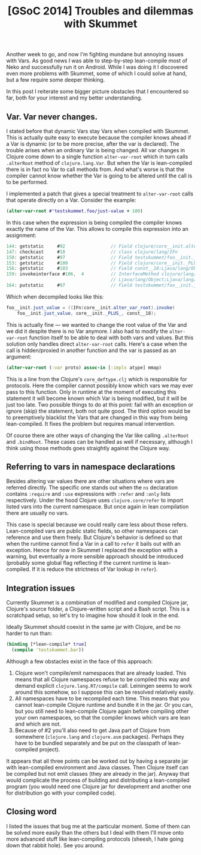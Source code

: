 #+title: [GSoC 2014] Troubles and dilemmas with Skummet
#+tags: clojure gsoc skummet
#+OPTIONS: toc:nil author:nil

Another week to go, and now I'm fighting mundane but annoying issues with Vars.
As good news I was able to step-by-step lean-compile most of Neko and
successfully run it on Android. While I was doing it I discovered even more
problems with Skummet, some of which I could solve at hand, but a few require
some deeper thinking.

In this post I reiterate some bigger picture obstacles that I encountered so
far, both for your interest and my better understanding.

#+readmore

** Var. Var never changes.

   I stated before that dynamic Vars stay Vars when compiled with Skummet. This
   is actually quite easy to execute because the compiler knows ahead if a Var
   is dynamic (or to be more precise, after the var is declared). The trouble
   arises when an ordinary Var is being changed. All var changes in Clojure
   come down to a single function =alter-var-root= which in turn calls
   =.alterRoot= method of =clojure.lang.Var=. But when the Var is lean-compiled
   there is in fact no Var to call methods from. And what's worse is that the
   compiler cannot know whether the Var is going to be altered until the call
   is to be performed.

   I implemented a patch that gives a special treatment to =alter-var-root=
   calls that operate directly on a Var. Consider the example:

#+BEGIN_SRC clojure
(alter-var-root #'testskummet.foo/just-value + 100)
#+END_SRC

   In this case when the expression is being compiled the compiler knows exactly
   the name of the Var. This allows to compile this expression into an
   assignment:

#+BEGIN_SRC java
144: getstatic     #92                 // Field clojure/core__init.alter_var_root:Ljava/lang/Object;
147: checkcast     #18                 // class clojure/lang/IFn
150: getstatic     #97                 // Field testskummet/foo__init.just_value:Ljava/lang/Object;
153: getstatic     #100                // Field clojure/core__init._PLUS_:Ljava/lang/Object;
156: getstatic     #103                // Field const__18:Ljava/lang/Object;
159: invokeinterface #106,  4          // InterfaceMethod clojure/lang/IFn.invoke:(Ljava/lang/Object;
                                       // Ljava/lang/Object;Ljava/lang/Object;)Ljava/lang/Object;
164: putstatic     #97                 // Field testskummet/foo__init.just_value:Ljava/lang/Object;
#+END_SRC

   Which when decompiled looks like this:

#+BEGIN_SRC java
foo__init.just_value = ((IFn)core__init.alter_var_root).invoke(
    foo__init.just_value, core__init._PLUS_, const__18);
#+END_SRC

   This is actually fine --- we wanted to change the root value of the Var and
   we did it despite there is no Var anymore. I also had to modify the
   =alter-var-root= function itself to be able to deal with both vars and
   values. But this solution only handles direct =alter-var-root= calls. Here's
   a case when the call is hidden/proxied in another function and the var is
   passed as an argument:

#+BEGIN_SRC clojure
(alter-var-root (:var proto) assoc-in [:impls atype] mmap)
#+END_SRC

   This is a line from the Clojure's =core_deftype.clj= which is responsible for
   protocols. Here the compiler cannot possibly know which vars we may ever pass
   to this function. Only in runtime at the moment of executing this statement
   it will become known which Var is being modified, but it will be just too
   late. Two possible things to do at this point: fail with an exception or
   ignore (skip) the statement, both not quite good. The third option would be to
   preemptively blacklist the Vars that are changed in this way from being
   lean-compiled. It fixes the problem but requires manual intervention.

   Of course there are other ways of changing the Var like calling =.alterRoot=
   and =.bindRoot=. These cases can be handled as well if necessary, although I
   think using those methods goes straightly against the Clojure way.

** Referring to vars in namespace declarations

   Besides altering var values there are other situations where vars are
   referred directly. The specific one stands out when the =ns= declaration
   contains =:require= and =:use= expressions with =:refer= and =:only= lists
   respectively. Under the hood Clojure uses =clojure.core/refer= to import
   listed vars into the current namespace. But once again in lean compilation
   there are usually no vars.

   This case is special because we could really care less about those refers.
   Lean-compiled vars are public static fields, so other namespaces can
   reference and use them freely. But Clojure's behavior is defined so that when
   the runtime cannot find a Var in a call to =refer= it bails out with an
   exception. Hence for now in Skummet I replaced the exception with a warning,
   but eventually a more sensible approach should be introduced (probably some
   global flag reflecting if the current runtime is lean-compiled. If it is
   reduce the strictness of Var lookup in =refer=).

** Integration issues

   Currently Skummet is a combination of modified and compiled Clojure jar,
   Clojure's source folder, a Clojure-written script and a Bash script. This is
   a scratchpad setup, so let's try to imagine how should it look in the end.

   Ideally Skummet should coexist in the same jar with Clojure, and be no harder
   to run than:

#+BEGIN_SRC clojure
(binding [*lean-compile* true]
  (compile 'testskummet.bar))
#+END_SRC

   Although a few obstacles exist in the face of this approach:

   1. Clojure won't compile/emit namespaces that are already loaded. This means
      that all Clojure namespaces refuse to be compiled this way and demand
      explicit =clojure.lang.RT/compile= call. Leiningen seems to work around
      this somehow, so I suppose this can be resolved relatively easily.
   2. All namespaces have to be recompiled each time. This means that you
      cannot lean-compile Clojure runtime and bundle it in the jar. Or you can,
      but you still need to lean-compile Clojure again before compiling other
      your own namespaces, so that the compiler knows which vars are lean and
      which are not.
   3. Because of #2 you'll also need to get Java part of Clojure from somewhere
      (=clojure.lang= and =clojure.asm= packages). Perhaps they have to be
      bundled separately and be put on the classpath of lean-compiled project).

   It appears that all three points can be worked out by having a separate jar
   with lean-compiled environment and Java classes. Then Clojure itself can be
   compiled but not emit classes (they are already in the jar). Anyway that
   would complicate the process of building and distributing a lean-compiled
   program (you would need one Clojure jar for development and another one for
   distribution go with your compiled code).

** Closing word

   I listed the issues that bug me at the particular moment. Some of them can be
   solved more easily than the others but I deal with them I'll move onto more
   advanced stuff like lean-compiling protocols (sheesh, I hate going down that
   rabbit hole). See you around.
